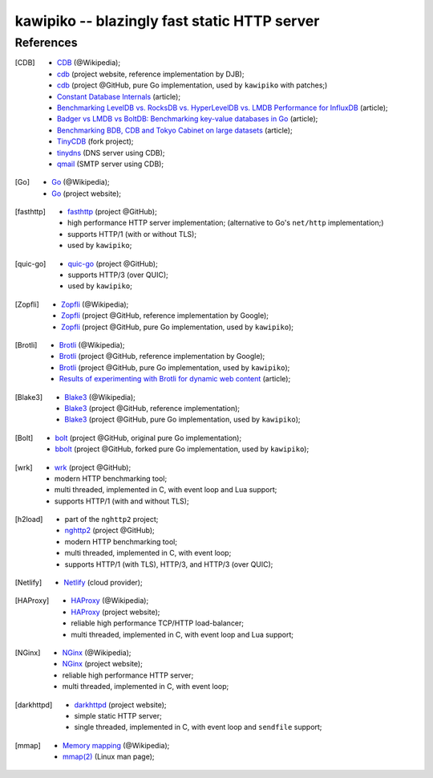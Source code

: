 

#############################################
kawipiko -- blazingly fast static HTTP server
#############################################




References
==========


.. [CDB]
    * `CDB <https://en.wikipedia.org/wiki/Cdb_(software)>`__ (@Wikipedia);
    * `cdb <http://cr.yp.to/cdb.html>`__ (project website, reference implementation by DJB);
    * `cdb <https://github.com/colinmarc/cdb>`__ (project @GitHub, pure Go implementation, used by ``kawipiko`` with patches;)
    * `Constant Database Internals <http://www.unixuser.org/~euske/doc/cdbinternals/index.html>`__ (article);
    * `Benchmarking LevelDB vs. RocksDB vs. HyperLevelDB vs. LMDB Performance for InfluxDB <https://www.influxdata.com/blog/benchmarking-leveldb-vs-rocksdb-vs-hyperleveldb-vs-lmdb-performance-for-influxdb/>`__ (article);
    * `Badger vs LMDB vs BoltDB: Benchmarking key-value databases in Go <https://blog.dgraph.io/post/badger-lmdb-boltdb/>`__ (article);
    * `Benchmarking BDB, CDB and Tokyo Cabinet on large datasets <https://www.dmo.ca/blog/benchmarking-hash-databases-on-large-data/>`__ (article);
    * `TinyCDB <http://www.corpit.ru/mjt/tinycdb.html>`__ (fork project);
    * `tinydns <https://cr.yp.to/djbdns/tinydns.html>`__ (DNS server using CDB);
    * `qmail <https://cr.yp.to/qmail.html>`__ (SMTP server using CDB);


.. [Go]
    * `Go <https://en.wikipedia.org/wiki/Go_(programming_language)>`__ (@Wikipedia);
    * `Go <https://golang.com/>`__ (project website);


.. [fasthttp]
    * `fasthttp <https://github.com/valyala/fasthttp>`__ (project @GitHub);
    * high performance HTTP server implementation;  (alternative to Go's ``net/http`` implementation;)
    * supports HTTP/1 (with or without TLS);
    * used by ``kawipiko``;


.. [quic-go]
    * `quic-go <https://github.com/lucas-clemente/quic-go>`__ (project @GitHub);
    * supports HTTP/3 (over QUIC);
    * used by ``kawipiko``;


.. [Zopfli]
    * `Zopfli <https://en.wikipedia.org/wiki/Zopfli>`__ (@Wikipedia);
    * `Zopfli <https://github.com/google/zopfli>`__ (project @GitHub, reference implementation by Google);
    * `Zopfli <https://github.com/foobaz/go-zopfli>`__ (project @GitHub, pure Go implementation, used by ``kawipiko``);


.. [Brotli]
    * `Brotli <https://en.wikipedia.org/wiki/Brotli>`__ (@Wikipedia);
    * `Brotli <https://github.com/google/brotli>`__ (project @GitHub, reference implementation by Google);
    * `Brotli <https://github.com/andybalholm/brotli>`__ (project @GitHub, pure Go implementation, used by ``kawipiko``);
    * `Results of experimenting with Brotli for dynamic web content <https://blog.cloudflare.com/results-experimenting-brotli/>`__ (article);


.. [Blake3]
    * `Blake3 <https://en.wikipedia.org/wiki/BLAKE_(hash_function)>`__ (@Wikipedia);
    * `Blake3 <https://github.com/BLAKE3-team/BLAKE3>`__ (project @GitHub, reference implementation);
    * `Blake3 <https://github.com/zeebo/blake3>`__ (project @GitHub, pure Go implementation, used by ``kawipiko``);


.. [Bolt]
    * `bolt <https://github.com/boltdb/bolt>`__ (project @GitHub, original pure Go implementation);
    * `bbolt <https://github.com/etcd-io/bbolt>`__ (project @GitHub, forked pure Go implementation, used by ``kawipiko``);


.. [wrk]
    * `wrk <https://github.com/wg/wrk>`__ (project @GitHub);
    * modern HTTP benchmarking tool;
    * multi threaded, implemented in C, with event loop and Lua support;
    * supports HTTP/1 (with and without TLS);


.. [h2load]
    * part of the ``nghttp2`` project;
    * `nghttp2 <https://github.com/nghttp2/nghttp2>`__ (project @GitHub);
    * modern HTTP benchmarking tool;
    * multi threaded, implemented in C, with event loop;
    * supports HTTP/1 (with TLS), HTTP/3, and HTTP/3 (over QUIC);


.. [Netlify]
    * `Netlify <https://www.netlify.com/>`__ (cloud provider);


.. [HAProxy]
    * `HAProxy <https://en.wikipedia.org/wiki/HAProxy>`__ (@Wikipedia);
    * `HAProxy <https://www.haproxy.org/>`__ (project website);
    * reliable high performance TCP/HTTP load-balancer;
    * multi threaded, implemented in C, with event loop and Lua support;


.. [NGinx]
    * `NGinx <https://en.wikipedia.org/wiki/Nginx>`__ (@Wikipedia);
    * `NGinx <https://nginx.org/>`__ (project website);
    * reliable high performance HTTP server;
    * multi threaded, implemented in C, with event loop;


.. [darkhttpd]
    * `darkhttpd <https://unix4lyfe.org/darkhttpd/>`__ (project website);
    * simple static HTTP server;
    * single threaded, implemented in C, with event loop and ``sendfile`` support;


.. [mmap]
    * `Memory mapping <https://en.wikipedia.org/wiki/Memory-mapped_file>`__ (@Wikipedia);
    * `mmap(2) <http://man7.org/linux/man-pages/man2/mmap.2.html>`__ (Linux man page);

